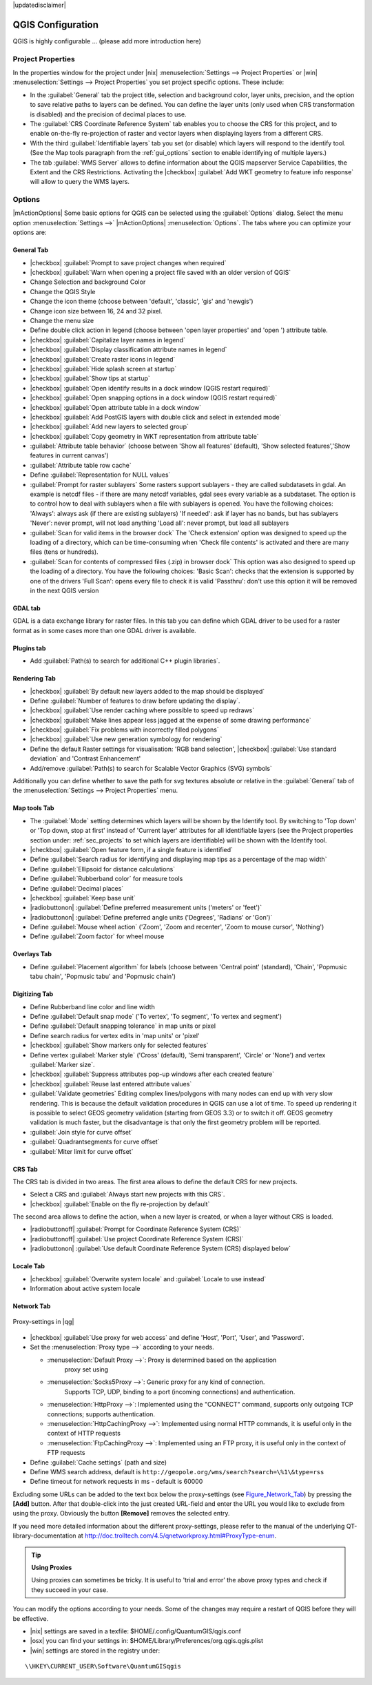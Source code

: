 .. comment out this disclaimer (by putting '.. ' in front of it) if file is uptodate with release

|updatedisclaimer|


******************
QGIS Configuration
******************

QGIS is highly configurable ... (please add more introduction here)

Project Properties
==================

In the properties window for the project under |nix| :menuselection:`Settings -->
Project Properties` or |win| :menuselection:`Settings -->
Project Properties` you set project specific options. These
include:

* In the :guilabel:`General` tab the project title, selection and background
  color, layer units, precision, and the option to save relative paths to
  layers can be defined. You can define the layer units (only used when CRS 
  transformation is disabled) and the precision of decimal places to use.  
* The :guilabel:`CRS Coordinate Reference System` tab enables you to choose 
  the CRS for this project, and to enable on-the-fly re-projection of raster and 
  vector layers when displaying layers from a different CRS.
* With the third :guilabel:`Identifiable layers` tab you set (or disable) 
  which layers will respond to the identify tool. (See the Map tools paragraph from
  the :ref:`gui_options` section to enable identifying of multiple layers.)
* The tab :guilabel:`WMS Server` allows to define information about the QGIS 
  mapserver Service Capabilities, the Extent and the CRS Restrictions. Activating 
  the |checkbox| :guilabel:`Add WKT geometry to feature info response` will allow 
  to query the WMS layers.

.. _gui_options:

Options 
=======

|mActionOptions| Some basic options for QGIS can be selected using the 
:guilabel:`Options` dialog. Select the menu option :menuselection:`Settings -->` 
|mActionOptions| :menuselection:`Options`. The tabs where you can optimize 
your options are:

General Tab
-----------

* |checkbox| :guilabel:`Prompt to save project changes when required`
* |checkbox| :guilabel:`Warn when opening a project file saved with an older version of QGIS`
* Change Selection and background Color
* Change the QGIS Style
* Change the icon theme (choose between 'default', 'classic', 'gis' and 'newgis')
* Change icon size between 16, 24 and 32 pixel.
* Change the menu size
* Define double click action in legend (choose between 'open layer properties' 
  and 'open ') attribute table.
* |checkbox| :guilabel:`Capitalize layer names in legend`
* |checkbox| :guilabel:`Display classification attribute names in legend`
* |checkbox| :guilabel:`Create raster icons in legend`
* |checkbox| :guilabel:`Hide splash screen at startup`
* |checkbox| :guilabel:`Show tips at startup`
* |checkbox| :guilabel:`Open identify results in a dock window (QGIS restart
  required)`
* |checkbox| :guilabel:`Open snapping options in a dock window (QGIS restart
  required)`
* |checkbox| :guilabel:`Open attribute table in a dock window`
* |checkbox| :guilabel:`Add PostGIS layers with double click and select in extended mode`
* |checkbox| :guilabel:`Add new layers to selected group`
* |checkbox| :guilabel:`Copy geometry in WKT representation from attribute table`
* :guilabel:`Attribute table behavior` (choose between 'Show all features' (default), 'Show 
  selected features','Show features in current canvas')
* :guilabel:`Attribute table row cache`
* Define :guilabel:`Representation for NULL values`
* :guilabel:`Prompt for raster sublayers` Some rasters support sublayers - they are called subdatasets in gdal.
  An example is netcdf files - if there are many netcdf variables, gdal
  sees every variable as a subdataset.
  The option is to control how to deal with sublayers when a file with sublayers is opened. 
  You have the following choices:
  'Always': always ask (if there are existing sublayers)
  'If needed': ask if layer has no bands, but has sublayers
  'Never': never prompt, will not load anything
  'Load all': never prompt, but load all sublayers
* :guilabel:`Scan for valid items in the browser dock` The 'Check extension' option
  was designed to speed up the loading of a directory, which
  can be time-consuming when 'Check file contents' is activated and
  there are many files (tens or hundreds).
* :guilabel:`Scan for contents of compressed files (.zip) in browser dock` 
  This option was also designed to speed up the loading of a directory. You have
  the following choices:
  'Basic Scan': checks that the extension is supported by one of the drivers
  'Full Scan': opens every file to check it is valid
  'Passthru': don't use this option it will be removed in the next QGIS version

GDAL tab
--------

GDAL is a data exchange library for raster files. In this tab you can define which
GDAL driver to be used for a raster format as in some cases more than one GDAL driver 
is available.


Plugins tab
-----------

* Add :guilabel:`Path(s) to search for additional C++ plugin libraries`. 


Rendering Tab
-------------

* |checkbox| :guilabel:`By default new layers added to the map should be displayed`
* Define :guilabel:`Number of features to draw before updating the display`.
* |checkbox| :guilabel:`Use render caching where possible to speed up redraws`
* |checkbox| :guilabel:`Make lines appear less jagged at the expense of some drawing
  performance`
* |checkbox| :guilabel:`Fix problems with incorrectly filled polygons`
* |checkbox| :guilabel:`Use new generation symbology for rendering`
* Define the default Raster settings for visualisation: 'RGB band selection', |checkbox| :guilabel:`Use standard deviation` and 
  'Contrast Enhancement'
* Add/remove :guilabel:`Path(s) to search for Scalable Vector Graphics (SVG) symbols`


Additionally you can define whether to save the path for svg textures
absolute or relative in the :guilabel:`General` tab of the
:menuselection:`Settings --> Project Properties` menu.

Map tools Tab
-------------

* The :guilabel:`Mode` setting determines which layers will be shown by the Identify
  tool. By switching to 'Top down' or 'Top down, stop at
  first' instead of 'Current layer' attributes for all identifiable
  layers (see the Project properties section under: :ref:`sec_projects` to set
  which layers are identifiable) will be shown with the Identify tool.
* |checkbox| :guilabel:`Open feature form, if a single feature is identified`
* Define :guilabel:`Search radius for identifying and displaying map tips as a
  percentage of the map width`
* Define :guilabel:`Ellipsoid for distance calculations`
* Define :guilabel:`Rubberband color` for measure tools
* Define :guilabel:`Decimal places`
* |checkbox| :guilabel:`Keep base unit`
* |radiobuttonon| :guilabel:`Define preferred measurement units ('meters' or 'feet')`
* |radiobuttonon| :guilabel:`Define preferred angle units ('Degrees', 'Radians' or 'Gon')`
* Define :guilabel:`Mouse wheel action` ('Zoom', 'Zoom and recenter', 'Zoom to mouse
  cursor', 'Nothing')
* Define :guilabel:`Zoom factor` for wheel mouse

Overlays Tab
------------

* Define :guilabel:`Placement algorithm` for labels (choose between 'Central point'
  (standard), 'Chain', 'Popmusic tabu chain', 'Popmusic tabu' and 'Popmusic chain')

Digitizing Tab
--------------

* Define Rubberband line color and line width
* Define :guilabel:`Default snap mode` ('To vertex', 'To segment', 'To vertex and segment')
* Define :guilabel:`Default snapping tolerance` in map units or pixel
* Define search radius for vertex edits in 'map units' or 'pixel'
* |checkbox| :guilabel:`Show markers only for selected features`
* Define vertex :guilabel:`Marker style` ('Cross' (default), 'Semi transparent', 'Circle' or
  'None') and vertex :guilabel:`Marker size`.
* |checkbox| :guilabel:`Suppress attributes pop-up windows after each created feature`
* |checkbox| :guilabel:`Reuse last entered attribute values`
* :guilabel:`Validate geometries` Editing complex lines/polygons with many nodes can end up 
  with very slow rendering. This is because the default validation procedures in QGIS can use
  a lot of time. To speed up rendering it is possible to select GEOS geometry validation
  (starting from GEOS 3.3) or to switch it off. GEOS geometry validation is much faster,
  but the disadvantage is that only the first geometry problem will be reported.
* :guilabel:`Join style for curve offset` 
* :guilabel:`Quadrantsegments for curve offset`
* :guilabel:`Miter limit for curve offset`


CRS Tab
-------

The CRS tab is divided in two areas. The first area allows to define the default 
CRS for new projects.

* Select a CRS and :guilabel:`Always start new projects with this CRS`.
* |checkbox| :guilabel:`Enable on the fly re-projection by default`

The second area allows to define the action, when a new layer is created, or when 
a layer without CRS is loaded.

* |radiobuttonoff| :guilabel:`Prompt for Coordinate Reference System (CRS)`
* |radiobuttonoff| :guilabel:`Use project Coordinate Reference System (CRS)`
* |radiobuttonon| :guilabel:`Use default Coordinate Reference System (CRS) displayed below`

Locale Tab
----------

* |checkbox| :guilabel:`Overwrite system locale` and :guilabel:`Locale to use instead`
* Information about active system locale

Network Tab
-----------

.. _figure_network_tab:

.. only:: html

   **Figure Network Tab:**

.. figure:: /static/user_manual/introduction/proxy-settings.png
   :align: center
   :width: 40em
   
   Proxy-settings in |qg|

* |checkbox| :guilabel:`Use proxy for web access` and define 'Host', 'Port', 'User', 
  and 'Password'.
* Set the :menuselection:`Proxy type -->` according to your needs.

  * :menuselection:`Default Proxy -->`: Proxy is determined based on the application 
     proxy set using
  * :menuselection:`Socks5Proxy -->`: Generic proxy for any kind of connection. 
     Supports TCP, UDP, binding to a port (incoming connections) and 
     authentication.
  * :menuselection:`HttpProxy -->`: Implemented using the "CONNECT" command, supports 
    only outgoing TCP connections; supports authentication.
  * :menuselection:`HttpCachingProxy -->`: Implemented using normal HTTP commands, it 
    is useful only in the context of HTTP requests
  * :menuselection:`FtpCachingProxy -->`: Implemented using an FTP proxy, it is 
    useful only in the context of FTP requests
 
* Define :guilabel:`Cache settings` (path and size)
* Define WMS search address, default is 
  ``http://geopole.org/wms/search?search=\%1\&type=rss``
* Define timeout for network requests in ms - default is 60000

Excluding some URLs can be added to the text box below the proxy-settings (see
Figure_Network_Tab_) by pressing the **[Add]** button. After 
that double-click into the just created URL-field and enter the URL you would like
to exclude from using the proxy. Obviously the button **[Remove]** removes 
the selected entry.

If you need more detailed information about the different proxy-settings,
please refer to the manual of the underlying QT-library-documentation at
http://doc.trolltech.com/4.5/qnetworkproxy.html#ProxyType-enum.

.. tip::
   **Using Proxies**

   Using proxies can sometimes be tricky. It is useful to 'trial and
   error' the above proxy types and check if they succeed in your case.

You can modify the options according to your needs. Some of the changes may
require a restart of QGIS before they will be effective.

* |nix| settings are saved in a texfile: \$HOME/.config/QuantumGIS/qgis.conf
* |osx| you can find your settings in: 
  \$HOME/Library/Preferences/org.qgis.qgis.plist
* |win| settings are stored in the registry under:

::

   \\HKEY\CURRENT_USER\Software\QuantumGISqgis

